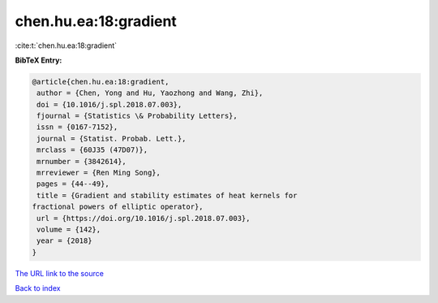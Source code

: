 chen.hu.ea:18:gradient
======================

:cite:t:`chen.hu.ea:18:gradient`

**BibTeX Entry:**

.. code-block:: bibtex

   @article{chen.hu.ea:18:gradient,
    author = {Chen, Yong and Hu, Yaozhong and Wang, Zhi},
    doi = {10.1016/j.spl.2018.07.003},
    fjournal = {Statistics \& Probability Letters},
    issn = {0167-7152},
    journal = {Statist. Probab. Lett.},
    mrclass = {60J35 (47D07)},
    mrnumber = {3842614},
    mrreviewer = {Ren Ming Song},
    pages = {44--49},
    title = {Gradient and stability estimates of heat kernels for
   fractional powers of elliptic operator},
    url = {https://doi.org/10.1016/j.spl.2018.07.003},
    volume = {142},
    year = {2018}
   }

`The URL link to the source <ttps://doi.org/10.1016/j.spl.2018.07.003}>`__


`Back to index <../By-Cite-Keys.html>`__
